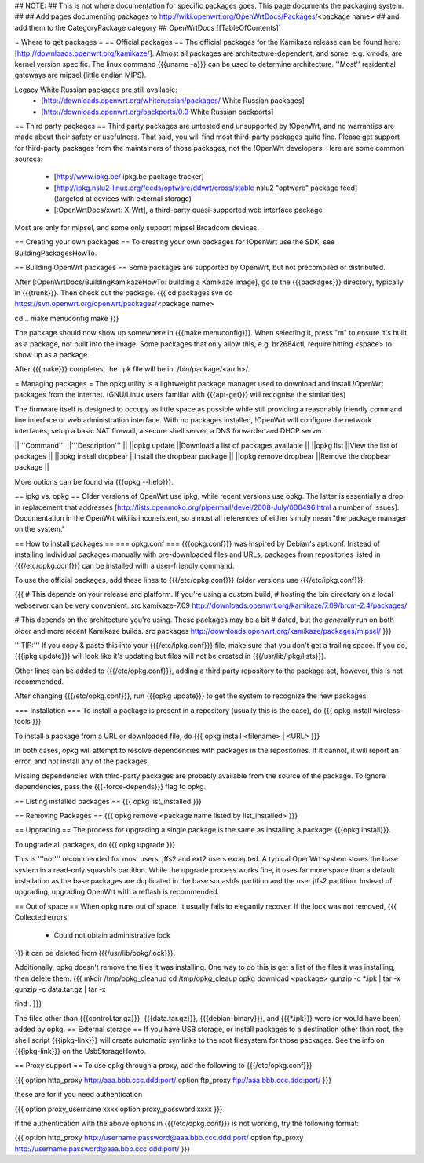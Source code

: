 ## NOTE:
## This is not where documentation for specific packages goes.  This page documents the packaging system.
##
## Add pages documenting packages to http://wiki.openwrt.org/OpenWrtDocs/Packages/<package name>
## and add them to the CategoryPackage category
##
OpenWrtDocs [[TableOfContents]]

= Where to get packages =
== Official packages ==
The official packages for the Kamikaze release can be found here: [http://downloads.openwrt.org/kamikaze/].  Almost all packages are architecture-dependent, and some, e.g. kmods, are kernel version specific.  The linux command {{{uname -a}}} can be used to determine architecture.  ''Most'' residential gateways are mipsel (little endian MIPS).

Legacy White Russian packages are still available:
  * [http://downloads.openwrt.org/whiterussian/packages/ White Russian packages]
  * [http://downloads.openwrt.org/backports/0.9 White Russian backports]

== Third party packages ==
Third party packages are untested and unsupported by !OpenWrt, and no warranties are made about their safety or usefulness. That said, you will find most third-party packages quite fine. Please get support for third-party packages from the maintainers of those packages, not the !OpenWrt developers.  Here are some common sources:
  * [http://www.ipkg.be/ ipkg.be package tracker]
  * [http://ipkg.nslu2-linux.org/feeds/optware/ddwrt/cross/stable nslu2 "optware" package feed] (targeted at devices with external storage)
  * [:OpenWrtDocs/xwrt: X-Wrt], a third-party quasi-supported web interface package


Most are only for mipsel, and some only support mipsel Broadcom devices.

== Creating your own packages ==
To creating your own packages for !OpenWrt use the SDK, see BuildingPackagesHowTo.

== Building OpenWrt packages ==
Some packages are supported by OpenWrt, but not precompiled or distributed.

After [:OpenWrtDocs/BuildingKamikazeHowTo: building a Kamikaze image], go to the {{{packages}}} directory, typically in {{{trunk}}}.  Then check out the package.
{{{
cd packages
svn co https://svn.openwrt.org/openwrt/packages/<package name>

cd ..
make menuconfig
make
}}}

The package should now show up somewhere in {{{make menuconfig}}}.  When selecting it, press "m" to ensure it's built as a package, not built into the image.  Some packages that only allow this, e.g. br2684ctl, require hitting <space> to show up as a package.

After {{{make}}} completes, the .ipk file will be in ./bin/package/<arch>/.

= Managing packages =
The opkg utility is a lightweight package manager used to download and install !OpenWrt packages from the internet. (GNU/Linux users familiar with {{{apt-get}}} will recognise the similarities)

The firmware itself is designed to occupy as little space as possible while still providing a reasonably friendly command line interface or web administration interface. With no packages installed, !OpenWrt will configure the network interfaces, setup a basic NAT firewall, a secure shell server, a DNS forwarder and DHCP server.

||'''Command''' ||'''Description''' ||
||opkg update ||Download a list of packages available ||
||opkg list ||View the list of packages ||
||opkg install dropbear ||Install the dropbear package ||
||opkg remove dropbear ||Remove the dropbear package ||

More options can be found via {{{opkg --help}}}.

== ipkg vs. opkg ==
Older versions of OpenWrt use ipkg, while recent versions use opkg.  The latter is essentially a drop in replacement that addresses [http://lists.openmoko.org/pipermail/devel/2008-July/000496.html a number of issues].  Documentation in the OpenWrt wiki is inconsistent, so almost all references of either simply mean "the package manager on the system."

== How to install packages ==
=== opkg.conf ===
{{{opkg.conf}}} was inspired by Debian's apt.conf.  Instead of installing individual packages manually with pre-downloaded files and URLs, packages from repositories listed in {{{/etc/opkg.conf}}} can be installed with a user-friendly command.

To use the official packages, add these lines to {{{/etc/opkg.conf}}} (older versions use {{{/etc/ipkg.conf}}}:

{{{
# This depends on your release and platform.  If you're using a custom build,
# hosting the bin directory on a local webserver can be very convenient.
src kamikaze-7.09 http://downloads.openwrt.org/kamikaze/7.09/brcm-2.4/packages/

# This depends on the architecture you're using.  These packages may be a bit
# dated, but the *generally* run on both older and more recent Kamikaze builds.
src packages http://downloads.openwrt.org/kamikaze/packages/mipsel/
}}}

'''TIP:''' If you copy & paste this into your {{{/etc/ipkg.conf}}} file, make sure that you don't get a trailing space. If you do, {{{ipkg update}}} will look like it's updating but files will not be created in {{{/usr/lib/ipkg/lists}}}.

Other lines can be added to {{{/etc/opkg.conf}}}, adding a third party repository to the package set, however, this is not recommended.

After changing {{{/etc/opkg.conf}}}, run {{{opkg update}}} to get the system to recognize the new packages.

=== Installation ===
To install a package is present in a repository (usually this is the case), do
{{{
opkg install wireless-tools
}}}

To install a package from a URL or downloaded file, do
{{{
opkg install <filename> | <URL>
}}}

In both cases, opkg will attempt to resolve dependencies with packages in the repositories.  If it cannot, it will report an error, and not install any of the packages.

Missing dependencies with third-party packages are probably available from the source of the package.  To ignore dependencies, pass the {{{-force-depends}}} flag to opkg.

== Listing installed packages ==
{{{
opkg list_installed
}}}

== Removing Packages ==
{{{
opkg remove <package name listed by list_installed>
}}}

== Upgrading ==
The process for upgrading a single package is the same as installing a package: {{{opkg install}}}.

To upgrade all packages, do
{{{
opkg upgrade
}}}

This is '''not''' recommended for most users, jffs2 and ext2 users excepted.  A typical OpenWrt system stores the base system in a read-only squashfs partition.  While the upgrade process works fine, it uses far more space than a default installation as the base packages are duplicated in the base squashfs partition and the user jffs2 partition.  Instead of upgrading, upgrading OpenWrt with a reflash is recommended.

== Out of space ==
When opkg runs out of space, it usually fails to elegantly recover.  If the lock was not removed,
{{{
Collected errors:
 * Could not obtain administrative lock
}}}
it can be deleted from {{{/usr/lib/opkg/lock}}}.

Additionally, opkg doesn't remove the files it was installing.  One way to do this is get a list of the files it was installing, then delete them.
{{{
mkdir /tmp/opkg_cleanup
cd /tmp/opkg_cleaup
opkg download <package>
gunzip -c *.ipk | tar -x
gunzip -c data.tar.gz | tar -x

find .
}}}

The files other than {{{control.tar.gz}}}, {{{data.tar.gz}}}, {{{debian-binary}}}, and {{{*.ipk}}} were (or would have been) added by opkg.
== External storage ==
If you have USB storage, or install packages to a destination other than root, the shell script {{{ipkg-link}}} will create automatic symlinks to the root filesystem for those packages. See the info on {{{ipkg-link}}} on the UsbStorageHowto.

== Proxy support ==
To use opkg through a proxy, add the following to {{{/etc/opkg.conf}}}

{{{
option http_proxy http://aaa.bbb.ccc.ddd:port/
option ftp_proxy ftp://aaa.bbb.ccc.ddd:port/
}}}

these are for if you need authentication

{{{
option proxy_username xxxx
option proxy_password xxxx
}}}

If the authentication with the above options in {{{/etc/opkg.conf}}} is not working, try the following format:

{{{
option http_proxy http://username:password@aaa.bbb.ccc.ddd:port/
option ftp_proxy http://username:password@aaa.bbb.ccc.ddd:port/
}}}

